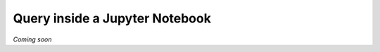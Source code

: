 .. _guide_query_jupyter:

===============================
Query inside a Jupyter Notebook
===============================

*Coming soon*
